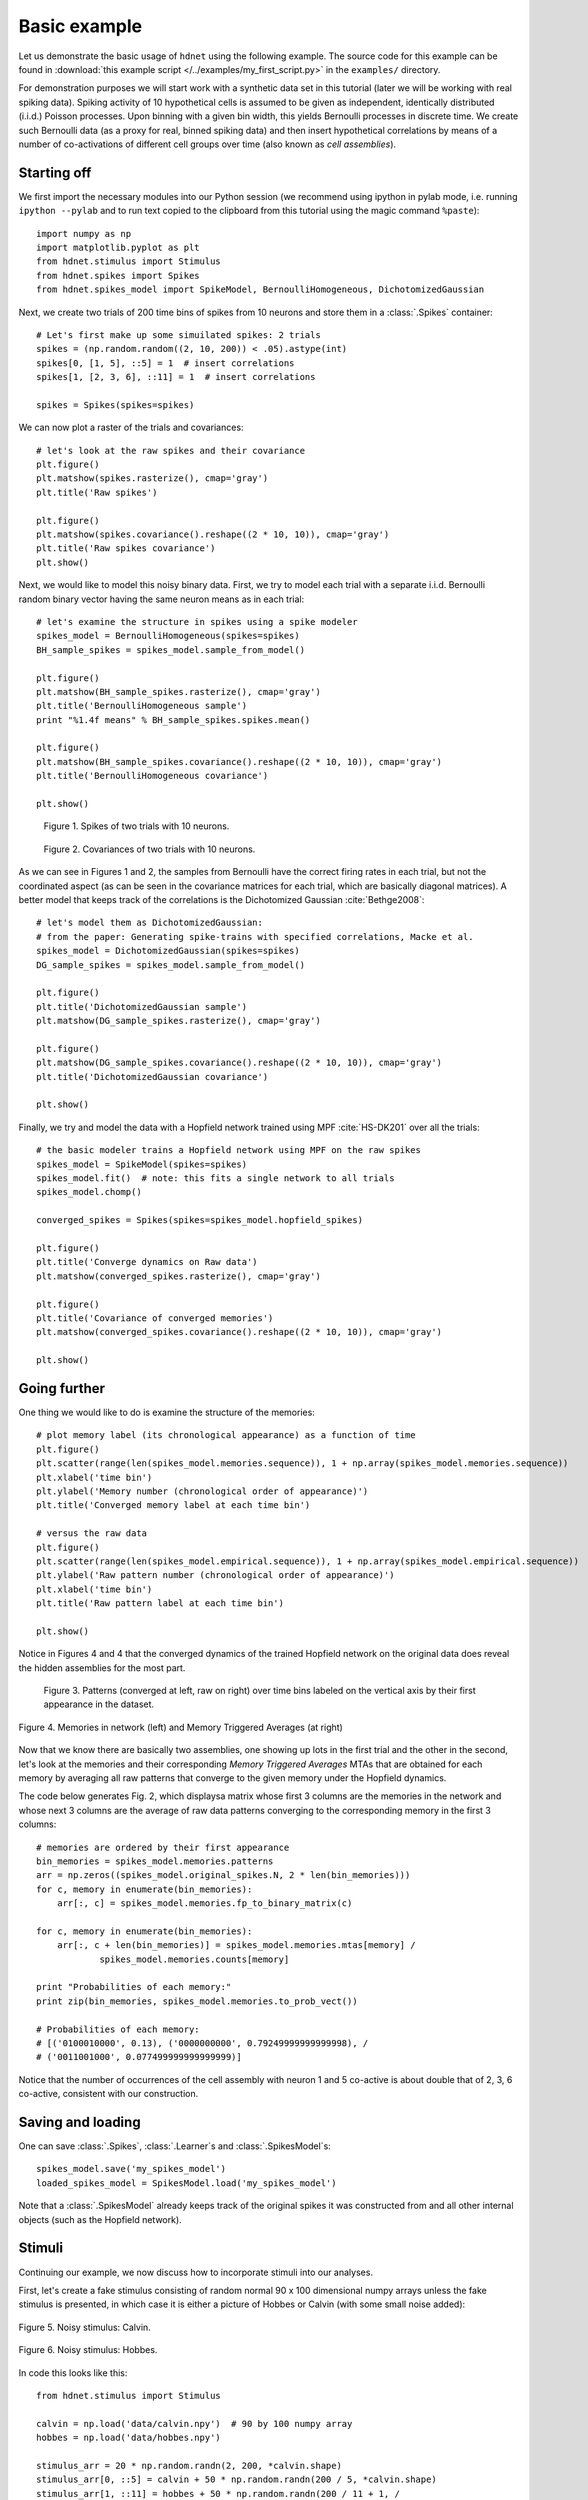 Basic example
=============

Let us demonstrate the basic usage of ``hdnet`` using the following example. The source code for this example can be found in :download:`this example script </../examples/my_first_script.py>` in the ``examples/`` directory.

For demonstration purposes we will start work with a synthetic data set in this tutorial (later we will be working with real spiking data). Spiking activity of 10 hypothetical cells is assumed to be given as independent, identically distributed (i.i.d.) Poisson processes. Upon binning with a given bin width, this yields Bernoulli processes in discrete time. We create such Bernoulli data (as a proxy for real, binned spiking data) and then insert hypothetical correlations by means of a number of co-activations of different cell groups over time (also known as *cell assemblies*).

Starting off
------------

We first import the necessary modules into our Python session (we recommend using ipython in pylab mode, i.e. running ``ipython --pylab`` and to run text copied to the clipboard from this tutorial using the magic command ``%paste``)::

    import numpy as np
    import matplotlib.pyplot as plt
    from hdnet.stimulus import Stimulus
    from hdnet.spikes import Spikes
    from hdnet.spikes_model import SpikeModel, BernoulliHomogeneous, DichotomizedGaussian

Next, we create two trials of 200 time bins of spikes from 10 neurons and store them in a :class:`.Spikes` container::

    # Let's first make up some simuilated spikes: 2 trials
    spikes = (np.random.random((2, 10, 200)) < .05).astype(int)
    spikes[0, [1, 5], ::5] = 1  # insert correlations
    spikes[1, [2, 3, 6], ::11] = 1  # insert correlations
    
    spikes = Spikes(spikes=spikes)

We can now plot a raster of the trials and covariances::

    # let's look at the raw spikes and their covariance
    plt.figure()
    plt.matshow(spikes.rasterize(), cmap='gray')
    plt.title('Raw spikes')
    
    plt.figure()
    plt.matshow(spikes.covariance().reshape((2 * 10, 10)), cmap='gray')
    plt.title('Raw spikes covariance')
    plt.show()

Next, we would like to model this noisy binary data. First, we try to model each trial with a separate i.i.d. Bernoulli random binary vector having the same neuron means as in each trial::

    # let's examine the structure in spikes using a spike modeler
    spikes_model = BernoulliHomogeneous(spikes=spikes)
    BH_sample_spikes = spikes_model.sample_from_model()
    
    plt.figure()
    plt.matshow(BH_sample_spikes.rasterize(), cmap='gray')
    plt.title('BernoulliHomogeneous sample')
    print "%1.4f means" % BH_sample_spikes.spikes.mean()
        
    plt.figure()
    plt.matshow(BH_sample_spikes.covariance().reshape((2 * 10, 10)), cmap='gray')
    plt.title('BernoulliHomogeneous covariance')
        
    plt.show()


.. figure:: /figures/demo_fake_spikes.png

    Figure 1. Spikes of two trials with 10 neurons. 


.. figure:: /figures/cov_demo.png
    
    Figure 2. Covariances of two trials with 10 neurons. 
   
As we can see in Figures 1 and 2, the samples from Bernoulli have the correct firing rates in each trial, but not the coordinated aspect (as can be seen in the covariance matrices for each trial, which are basically diagonal matrices). A better model that keeps track of the correlations is the Dichotomized Gaussian :cite:`Bethge2008`::

    # let's model them as DichotomizedGaussian:
    # from the paper: Generating spike-trains with specified correlations, Macke et al.
    spikes_model = DichotomizedGaussian(spikes=spikes)
    DG_sample_spikes = spikes_model.sample_from_model()
    
    plt.figure()
    plt.title('DichotomizedGaussian sample')
    plt.matshow(DG_sample_spikes.rasterize(), cmap='gray')
    
    plt.figure()
    plt.matshow(DG_sample_spikes.covariance().reshape((2 * 10, 10)), cmap='gray')
    plt.title('DichotomizedGaussian covariance')
    
    plt.show()

Finally, we try and model the data with a Hopfield network trained using MPF :cite:`HS-DK201` over all the trials::

    # the basic modeler trains a Hopfield network using MPF on the raw spikes
    spikes_model = SpikeModel(spikes=spikes)
    spikes_model.fit()  # note: this fits a single network to all trials
    spikes_model.chomp()
    
    converged_spikes = Spikes(spikes=spikes_model.hopfield_spikes)
    
    plt.figure()
    plt.title('Converge dynamics on Raw data')
    plt.matshow(converged_spikes.rasterize(), cmap='gray')
    
    plt.figure()
    plt.title('Covariance of converged memories')
    plt.matshow(converged_spikes.covariance().reshape((2 * 10, 10)), cmap='gray')
    
    plt.show()


Going further
-------------

One thing we would like to do is examine the structure of the memories::

    # plot memory label (its chronological appearance) as a function of time
    plt.figure()
    plt.scatter(range(len(spikes_model.memories.sequence)), 1 + np.array(spikes_model.memories.sequence))
    plt.xlabel('time bin')
    plt.ylabel('Memory number (chronological order of appearance)')
    plt.title('Converged memory label at each time bin')
    
    # versus the raw data
    plt.figure()
    plt.scatter(range(len(spikes_model.empirical.sequence)), 1 + np.array(spikes_model.empirical.sequence))
    plt.ylabel('Raw pattern number (chronological order of appearance)')
    plt.xlabel('time bin')
    plt.title('Raw pattern label at each time bin')
    
    plt.show()

Notice in Figures 4 and 4 that the converged dynamics of the trained Hopfield network on the original data does reveal the hidden assemblies for the most part.

.. figure:: /figures/chron_order_patterns.png

    Figure 3. Patterns (converged at left, raw on right) over time bins labeled on the vertical axis by their first appearance in the dataset.

.. figure:: /figures/memories_stas.png
    :width: 30%
    :align: center

    Figure 4. Memories in network (left) and Memory Triggered Averages (at right)


Now that we know there are basically two assemblies, one showing up lots in the first trial and the other in the second, let's look at the
memories and their corresponding *Memory Triggered Averages* MTAs that are obtained for each memory by averaging all raw patterns that converge to the given memory under the Hopfield dynamics.

The code below generates Fig. 2, which displaysa matrix whose first 3 columns are  the memories in the network and whose next 3 columns are the average of raw data patterns converging to the corresponding memory in the first 3 columns::

    # memories are ordered by their first appearance
    bin_memories = spikes_model.memories.patterns
    arr = np.zeros((spikes_model.original_spikes.N, 2 * len(bin_memories)))
    for c, memory in enumerate(bin_memories):
        arr[:, c] = spikes_model.memories.fp_to_binary_matrix(c)
    
    for c, memory in enumerate(bin_memories):
        arr[:, c + len(bin_memories)] = spikes_model.memories.mtas[memory] /
                spikes_model.memories.counts[memory]
    
    print "Probabilities of each memory:"
    print zip(bin_memories, spikes_model.memories.to_prob_vect())
    
    # Probabilities of each memory:
    # [('0100010000', 0.13), ('0000000000', 0.79249999999999998), /
    # ('0011001000', 0.077499999999999999)]

Notice that the number of occurrences of the cell assembly with neuron 1 and 5 co-active is about double that of 2, 3, 6 co-active, consistent with our construction.


Saving and loading
------------------

One can save :class:`.Spikes`, :class:`.Learner`s and :class:`.SpikesModel`s::

    spikes_model.save('my_spikes_model')
    loaded_spikes_model = SpikesModel.load('my_spikes_model')

Note that a :class:`.SpikesModel` already keeps track of the original spikes it was constructed from and all other internal objects (such as the Hopfield network).


Stimuli
-------

Continuing our example, we now discuss how to incorporate stimuli into our analyses.

First, let's create a fake stimulus consisting of random normal 90 x 100 dimensional numpy arrays unless the fake stimulus is presented, in which case it is either a picture of Hobbes or Calvin (with some small noise added):

.. figure:: /figures/calvin_sample.png
    :width: 33%
    :align: center

    Figure 5. Noisy stimulus: Calvin.

.. figure:: /figures/hobbes_sample.png
    :width: 33%
    :align: center

    Figure 6. Noisy stimulus: Hobbes.

In code this looks like this::

    from hdnet.stimulus import Stimulus
    
    calvin = np.load('data/calvin.npy')  # 90 by 100 numpy array
    hobbes = np.load('data/hobbes.npy')
    
    stimulus_arr = 20 * np.random.randn(2, 200, *calvin.shape)
    stimulus_arr[0, ::5] = calvin + 50 * np.random.randn(200 / 5, *calvin.shape)
    stimulus_arr[1, ::11] = hobbes + 50 * np.random.randn(200 / 11 + 1, /
                            *hobbes.shape)
    
    plt.matshow(stimulus_arr[0, 0], cmap='gray')
    plt.title('Calvin Sample Stimulus')
    plt.matshow(stimulus_arr[1, 0], cmap='gray')
    plt.title('Hobbes Sample Stimulus')

Now, let's try and see what were the average stimuli for each fixed-point / memory.  We call such features *Memory Triggered Stimulus Averages* (MTSA)::

    stimulus = Stimulus(stimulus_arr=stimulus_arr)
    avgs = spikes_model.memories.mem_triggered_stim_avgs(stimulus)
    
    for stm_avg in avgs:
            plt.figure()
        plt.matshow(stm_avg, cmap='gray')
        plt.title('Memory Triggered Stimulus Average')
    plt.show()

The MTSAs look as following.

.. figure:: /figures/assembly1_memory_triggered_stimulus_avg.png
    :width: 33%
    :align: center

    Figure 7. Memory-triggered-stimulus averages of the Calvin spike pattern in the data.

.. figure:: /figures/zero_memory_triggered_stimulus_avg.png
    :width: 33%
    :align: center

    Figure 8. Memory-triggered-stimulus averages of the empty spike pattern in the data.

.. figure:: /figures/assembly2_memory_triggered_stimulus_avg.png
    :width: 33%
    :align: center

    Figure 9. Memory-triggered-stimulus averages of the Hobbes spike pattern in the data.


Real data
---------

Now, we try these methods out on some real data.  First, we download polytrode data recorded by Tim Blanche in the laboratory of Nicholas Swindale, University of British Columbia from the NSF-funded `CRCNS Data Sharing website <http://crcns.org/>`_

Let's examine the spontaneous spiking data from anesthetized cat visual cortex area 18 (around 5 minutes of spike-sorted polytrode data from 50 neurons).

TBC



